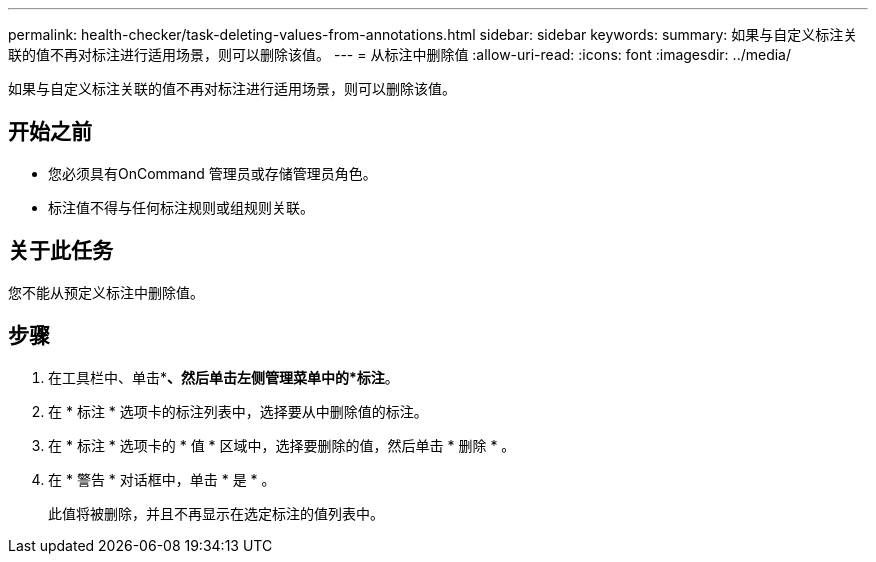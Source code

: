 ---
permalink: health-checker/task-deleting-values-from-annotations.html 
sidebar: sidebar 
keywords:  
summary: 如果与自定义标注关联的值不再对标注进行适用场景，则可以删除该值。 
---
= 从标注中删除值
:allow-uri-read: 
:icons: font
:imagesdir: ../media/


[role="lead"]
如果与自定义标注关联的值不再对标注进行适用场景，则可以删除该值。



== 开始之前

* 您必须具有OnCommand 管理员或存储管理员角色。
* 标注值不得与任何标注规则或组规则关联。




== 关于此任务

您不能从预定义标注中删除值。



== 步骤

. 在工具栏中、单击*image:../media/clusterpage-settings-icon.gif[""]*、然后单击左侧管理菜单中的*标注*。
. 在 * 标注 * 选项卡的标注列表中，选择要从中删除值的标注。
. 在 * 标注 * 选项卡的 * 值 * 区域中，选择要删除的值，然后单击 * 删除 * 。
. 在 * 警告 * 对话框中，单击 * 是 * 。
+
此值将被删除，并且不再显示在选定标注的值列表中。


